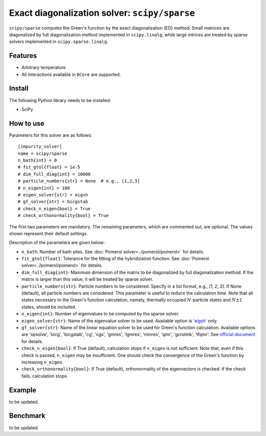 Exact diagonalization solver: ``scipy/sparse``
==============================================

``scipy/sparse`` computes the Green's function by the exact diagonalization (ED) method. Small matrices are diagonalized by full diagonalization method implemented in ``scipy.linalg``, while large mtrices are treated by sparse solvers implemented in ``scipy.sparse.linalg``.

Features
--------

- Arbitrary temperature

- All interactions available in ``DCore`` are supported.

Install
-------

The following Python library needs to be installed:

- SciPy

How to use
----------

Parameters for this solver are as follows:

::

    [impurity_solver]
    name = scipy/sparse
    n_bath{int} = 0
    # fit_gtol{float} = 1e-5
    # dim_full_diag{int} = 10000
    # particle_numbers{str} = None  # e.g., [1,2,3]
    # n_eigen{int} = 100
    # eigen_solver{str} = eigsh
    # gf_solver{str} = bicgstab
    # check_n_eigen{bool} = True
    # check_orthonormality{bool} = True

The first two parameters are mandatory. The remaining parameters, which are commented out, are optional. The values shown represent their default settings.

Description of the parameters are given below:

- ``n_bath``: Number of bath sites. See :doc:`Pomerol solver<../pomerol/pomerol>` for details.

- ``fit_gtol{float}``: Tolerance for the fitting of the hybridization function. See :doc:`Pomerol solver<../pomerol/pomerol>` for details.

- ``dim_full_diag{int}``: Maximum dimension of the matrix to be diagonalized by full diagonalization method. If the matrix is larger than this value, it will be treated by sparse solver.

- ``particle_numbers{str}``: Particle numbers to be considered. Specify in a list format, e.g., `[1, 2, 3]`. If None (default), all particle numbers are considered. This parameter is useful to reduce the calculation time. Note that all states necessary to the Green's function calculation, namely, thermally occupied :math:`N`-particle states and :math:`N\pm 1` states, should be included.

- ``n_eigen{int}``: Number of eigenvalues to be computed by the sparse solver.

- ``eigen_solver{str}``: Name of the eigenvalue solver to be used. Available option is `'eigsh' <https://docs.scipy.org/doc/scipy/reference/generated/scipy.sparse.linalg.eigsh.html#scipy.sparse.linalg.eigsh>`_ only.

- ``gf_solver{str}``: Name of the linear equation solver to be used for Green's function calculation. Available options are 'spsolve', 'bicg', 'bicgstab', 'cg', 'cgs', 'gmres', 'lgmres', 'minres', 'qmr', 'gcrotmk', 'tfqmr'. See `official document <https://docs.scipy.org/doc/scipy/reference/sparse.linalg.html#solving-linear-problems>`_ for details.

- ``check_n_eigen{bool}``: If True (default), calculation stops if ``n_eigen`` is not sufficient. Note that, even if this check is passed, ``n_eigen`` may be insufficient. One should check the convergence of the Green's function by increasing ``n_eigen``.

- ``check_orthonormality{bool}``: If True (default), orthonormality of the eigenvectors is checked. If the check fails, calculation stops.

Example
-------

to be updated.

Benchmark
---------

to be updated.
